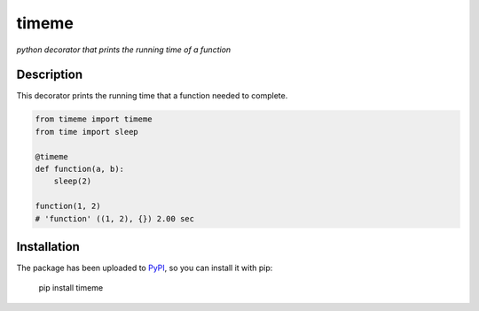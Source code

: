 timeme
======

*python decorator that prints the running time of a function*

Description
-----------

This decorator prints the running time that a function needed to complete.

.. code:: python

    from timeme import timeme
    from time import sleep

    @timeme
    def function(a, b):
        sleep(2)

    function(1, 2)
    # 'function' ((1, 2), {}) 2.00 sec


Installation
------------

The package has been uploaded to `PyPI`_, so you can install it with pip:

    pip install timeme


.. _PyPI: https://pypi.python.org/pypi/timeme
